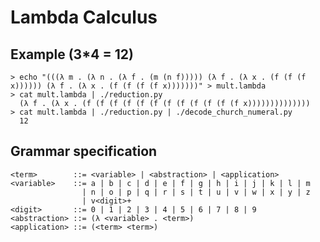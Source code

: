* Lambda Calculus

** Example (3*4 = 12)

   #+BEGIN_SRC
   > echo "(((λ m . (λ n . (λ f . (m (n f))))) (λ f . (λ x . (f (f (f x)))))) (λ f . (λ x . (f (f (f (f x)))))))" > mult.lambda
   > cat mult.lambda | ./reduction.py
     (λ f . (λ x . (f (f (f (f (f (f (f (f (f (f (f (f x))))))))))))))
   > cat mult.lambda | ./reduction.py | ./decode_church_numeral.py
     12
   #+END_SRC

** Grammar specification

   #+BEGIN_SRC
   <term>        ::= <variable> | <abstraction> | <application>
   <variable>    ::= a | b | c | d | e | f | g | h | i | j | k | l | m
                   | n | o | p | q | r | s | t | u | v | w | x | y | z
                   | v<digit>+
   <digit>       ::= 0 | 1 | 2 | 3 | 4 | 5 | 6 | 7 | 8 | 9
   <abstraction> ::= (λ <variable> . <term>)
   <application> ::= (<term> <term>)
   #+END_SRC
